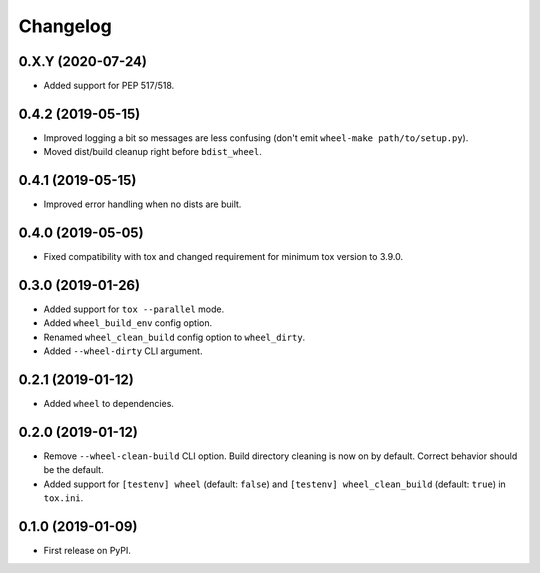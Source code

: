 
Changelog
=========

0.X.Y (2020-07-24)
------------------

* Added support for PEP 517/518.

0.4.2 (2019-05-15)
------------------

* Improved logging a bit so messages are less confusing (don't emit ``wheel-make path/to/setup.py``).
* Moved dist/build cleanup right before ``bdist_wheel``.

0.4.1 (2019-05-15)
------------------

* Improved error handling when no dists are built.

0.4.0 (2019-05-05)
------------------

* Fixed compatibility with tox and changed requirement for minimum tox version to 3.9.0.

0.3.0 (2019-01-26)
------------------

* Added support for ``tox --parallel`` mode.
* Added ``wheel_build_env`` config option.
* Renamed ``wheel_clean_build`` config option to ``wheel_dirty``.
* Added ``--wheel-dirty`` CLI argument.

0.2.1 (2019-01-12)
------------------

* Added ``wheel`` to dependencies.

0.2.0 (2019-01-12)
------------------

* Remove ``--wheel-clean-build`` CLI option. Build directory cleaning is now on by default.
  Correct behavior should be the default.
* Added support for ``[testenv] wheel`` (default: ``false``) and ``[testenv] wheel_clean_build`` (default: ``true``)
  in ``tox.ini``.

0.1.0 (2019-01-09)
------------------

* First release on PyPI.

